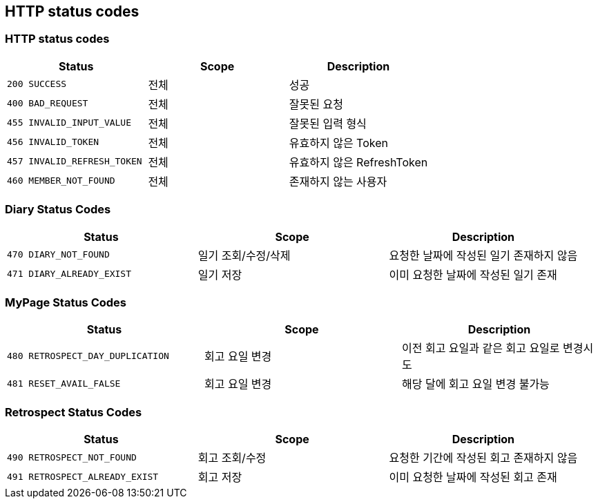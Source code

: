 [[Overview-http-status-codes]]
== HTTP status codes

[[Overview-common-status-codes]]
=== HTTP status codes

|===
| Status | Scope | Description

| `200 SUCCESS`
| 전체
| 성공

| `400 BAD_REQUEST`
| 전체
| 잘못된 요청

| `455 INVALID_INPUT_VALUE`
| 전체
| 잘못된 입력 형식

| `456 INVALID_TOKEN`
| 전체
| 유효하지 않은 Token

| `457 INVALID_REFRESH_TOKEN`
| 전체
| 유효하지 않은 RefreshToken

| `460 MEMBER_NOT_FOUND`
| 전체
| 존재하지 않는 사용자
|===


[[Overview-diary-status-codes]]
=== Diary Status Codes

|===
| Status | Scope | Description

| `470 DIARY_NOT_FOUND`
| 일기 조회/수정/삭제
| 요청한 날짜에 작성된 일기 존재하지 않음

| `471 DIARY_ALREADY_EXIST`
| 일기 저장
| 이미 요청한 날짜에 작성된 일기 존재
|===


[[Overview-MyPage-status-codes]]
=== MyPage Status Codes

|===
| Status | Scope | Description

| `480 RETROSPECT_DAY_DUPLICATION`
| 회고 요일 변경
| 이전 회고 요일과 같은 회고 요일로 변경시도

| `481 RESET_AVAIL_FALSE`
| 회고 요일 변경
| 해당 달에 회고 요일 변경 불가능
|===


[[Overview-Retrospect-status-codes]]
=== Retrospect Status Codes

|===
| Status | Scope | Description

| `490 RETROSPECT_NOT_FOUND`
| 회고 조회/수정
| 요청한 기간에 작성된 회고 존재하지 않음

| `491 RETROSPECT_ALREADY_EXIST`
| 회고 저장
| 이미 요청한 날짜에 작성된 회고 존재
|===